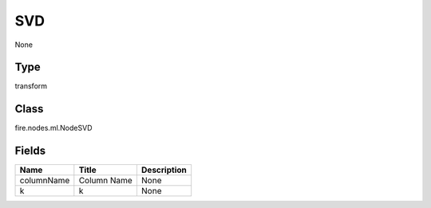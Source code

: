 
SVD
========== 

None

Type
---------- 

transform

Class
---------- 

fire.nodes.ml.NodeSVD

Fields
---------- 

+------------+-------------+-------------+
| Name       | Title       | Description |
+============+=============+=============+
| columnName | Column Name | None        |
+------------+-------------+-------------+
| k          | k           | None        |
+------------+-------------+-------------+